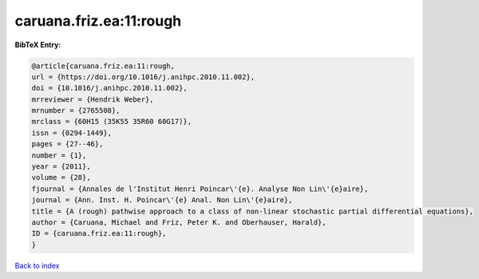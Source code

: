 caruana.friz.ea:11:rough
========================

.. :cite:t:`caruana.friz.ea:11:rough`

.. bibliography:: ../../All.bib

**BibTeX Entry:**

.. code-block:: bibtex

   @article{caruana.friz.ea:11:rough,
   url = {https://doi.org/10.1016/j.anihpc.2010.11.002},
   doi = {10.1016/j.anihpc.2010.11.002},
   mrreviewer = {Hendrik Weber},
   mrnumber = {2765508},
   mrclass = {60H15 (35K55 35R60 60G17)},
   issn = {0294-1449},
   pages = {27--46},
   number = {1},
   year = {2011},
   volume = {28},
   fjournal = {Annales de l'Institut Henri Poincar\'{e}. Analyse Non Lin\'{e}aire},
   journal = {Ann. Inst. H. Poincar\'{e} Anal. Non Lin\'{e}aire},
   title = {A (rough) pathwise approach to a class of non-linear stochastic partial differential equations},
   author = {Caruana, Michael and Friz, Peter K. and Oberhauser, Harald},
   ID = {caruana.friz.ea:11:rough},
   }

`Back to index <../index>`_
